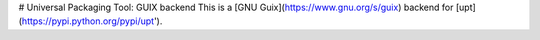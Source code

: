 # Universal Packaging Tool: GUIX backend
This is a [GNU Guix](https://www.gnu.org/s/guix) backend for
[upt](https://pypi.python.org/pypi/upt').


